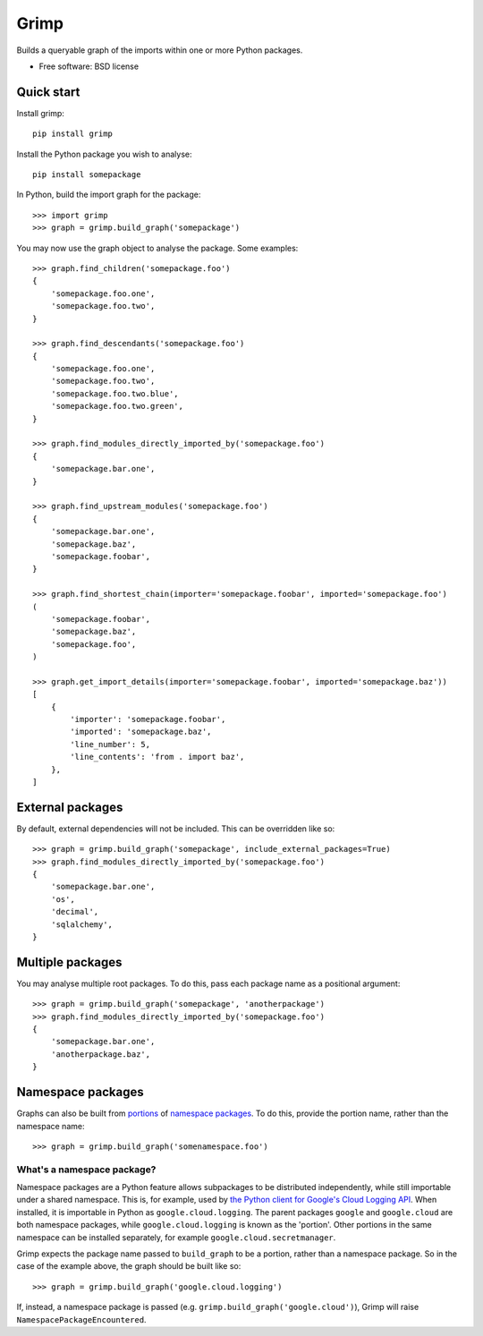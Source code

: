 =====
Grimp
=====

.. image:: https://img.shields.io/pypi/v/grimp.svg
    :target: https://pypi.org/project/grimp

.. image:: https://img.shields.io/pypi/pyversions/grimp.svg
    :alt: Python versions
    :target: https://pypi.org/project/grimp/

.. image:: https://github.com/python-grimp/grimp/actions/workflows/main.yml/badge.svg
     :target: https://github.com/python-grimp/grimp/actions?workflow=CI
     :alt: CI Status

Builds a queryable graph of the imports within one or more Python packages.

* Free software: BSD license

Quick start
-----------

Install grimp::

    pip install grimp

Install the Python package you wish to analyse::

    pip install somepackage

In Python, build the import graph for the package::

    >>> import grimp
    >>> graph = grimp.build_graph('somepackage')

You may now use the graph object to analyse the package. Some examples::

    >>> graph.find_children('somepackage.foo')
    {
        'somepackage.foo.one',
        'somepackage.foo.two',
    }

    >>> graph.find_descendants('somepackage.foo')
    {
        'somepackage.foo.one',
        'somepackage.foo.two',
        'somepackage.foo.two.blue',
        'somepackage.foo.two.green',
    }

    >>> graph.find_modules_directly_imported_by('somepackage.foo')
    {
        'somepackage.bar.one',
    }

    >>> graph.find_upstream_modules('somepackage.foo')
    {
        'somepackage.bar.one',
        'somepackage.baz',
        'somepackage.foobar',
    }

    >>> graph.find_shortest_chain(importer='somepackage.foobar', imported='somepackage.foo')
    (
        'somepackage.foobar',
        'somepackage.baz',
        'somepackage.foo',
    )

    >>> graph.get_import_details(importer='somepackage.foobar', imported='somepackage.baz'))
    [
        {
            'importer': 'somepackage.foobar',
            'imported': 'somepackage.baz',
            'line_number': 5,
            'line_contents': 'from . import baz',
        },
    ]


External packages
-----------------

By default, external dependencies will not be included. This can be overridden like so::

    >>> graph = grimp.build_graph('somepackage', include_external_packages=True)
    >>> graph.find_modules_directly_imported_by('somepackage.foo')
    {
        'somepackage.bar.one',
        'os',
        'decimal',
        'sqlalchemy',
    }

Multiple packages
-----------------

You may analyse multiple root packages. To do this, pass each package name as a positional argument::

    >>> graph = grimp.build_graph('somepackage', 'anotherpackage')
    >>> graph.find_modules_directly_imported_by('somepackage.foo')
    {
        'somepackage.bar.one',
        'anotherpackage.baz',
    }

Namespace packages
------------------

Graphs can also be built from `portions`_ of `namespace packages`_. To do this, provide the portion name, rather than the namespace name::

    >>> graph = grimp.build_graph('somenamespace.foo')

What's a namespace package?
###########################

Namespace packages are a Python feature allows subpackages to be distributed independently, while still importable under a shared namespace. This is, for example, used by `the Python client for Google's Cloud Logging API`_. When installed, it is importable in Python as ``google.cloud.logging``. The parent packages ``google`` and ``google.cloud`` are both namespace packages, while ``google.cloud.logging`` is known as the 'portion'. Other portions in the same namespace can be installed separately, for example ``google.cloud.secretmanager``.

Grimp expects the package name passed to ``build_graph`` to be a portion, rather than a namespace package. So in the case of the example above, the graph should be built like so::

    >>> graph = grimp.build_graph('google.cloud.logging')

If, instead, a namespace package is passed (e.g. ``grimp.build_graph('google.cloud')``), Grimp will raise ``NamespacePackageEncountered``.

.. _portions: https://docs.python.org/3/glossary.html#term-portion
.. _namespace packages: https://docs.python.org/3/glossary.html#term-namespace-package
.. _The Python client for Google's Cloud Logging API: https://pypi.org/project/google-cloud-logging/